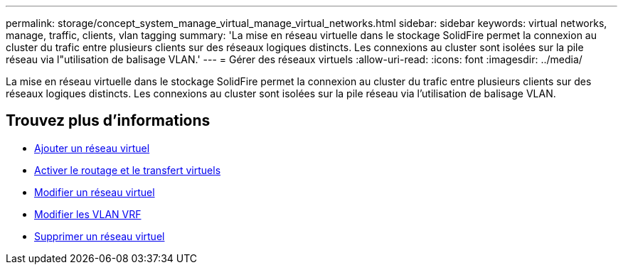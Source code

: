 ---
permalink: storage/concept_system_manage_virtual_manage_virtual_networks.html 
sidebar: sidebar 
keywords: virtual networks, manage, traffic, clients, vlan tagging 
summary: 'La mise en réseau virtuelle dans le stockage SolidFire permet la connexion au cluster du trafic entre plusieurs clients sur des réseaux logiques distincts. Les connexions au cluster sont isolées sur la pile réseau via l"utilisation de balisage VLAN.' 
---
= Gérer des réseaux virtuels
:allow-uri-read: 
:icons: font
:imagesdir: ../media/


[role="lead"]
La mise en réseau virtuelle dans le stockage SolidFire permet la connexion au cluster du trafic entre plusieurs clients sur des réseaux logiques distincts. Les connexions au cluster sont isolées sur la pile réseau via l'utilisation de balisage VLAN.



== Trouvez plus d'informations

* xref:task_system_manage_virtual_add_a_virtual_network.adoc[Ajouter un réseau virtuel]
* xref:task_system_manage_virtual_enable_virtual_routing_and_forwarding.adoc[Activer le routage et le transfert virtuels]
* xref:task_system_manage_virtual_edit_a_virtual_network.adoc[Modifier un réseau virtuel]
* xref:task_system_manage_virtual_edit_vrf_vlans.adoc[Modifier les VLAN VRF]
* xref:task_system_manage_virtual_delete_a_virtual_network.adoc[Supprimer un réseau virtuel]

